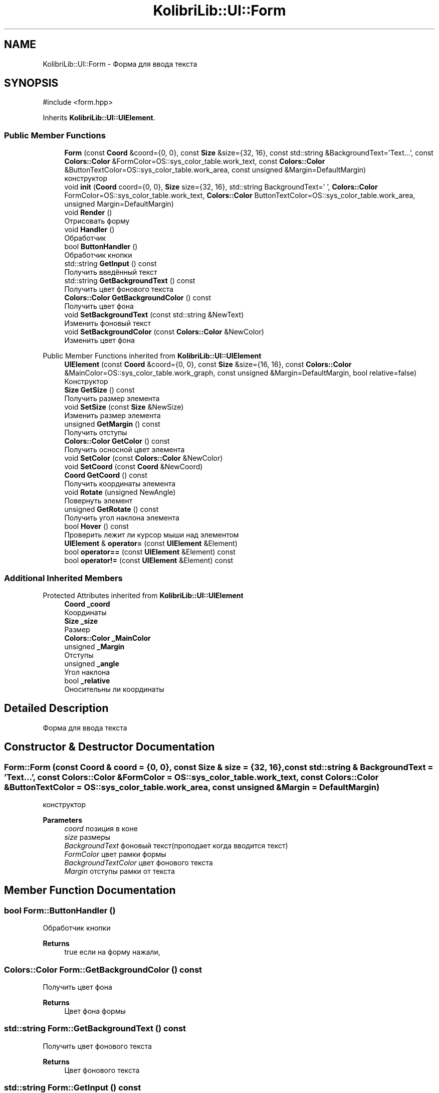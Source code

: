 .TH "KolibriLib::UI::Form" 3 "KolibriLib" \" -*- nroff -*-
.ad l
.nh
.SH NAME
KolibriLib::UI::Form \- Форма для ввода текста  

.SH SYNOPSIS
.br
.PP
.PP
\fR#include <form\&.hpp>\fP
.PP
Inherits \fBKolibriLib::UI::UIElement\fP\&.
.SS "Public Member Functions"

.in +1c
.ti -1c
.RI "\fBForm\fP (const \fBCoord\fP &coord={0, 0}, const \fBSize\fP &size={32, 16}, const std::string &BackgroundText='Text\&.\&.\&.', const \fBColors::Color\fP &FormColor=OS::sys_color_table\&.work_text, const \fBColors::Color\fP &ButtonTextColor=OS::sys_color_table\&.work_area, const unsigned &Margin=DefaultMargin)"
.br
.RI "конструктор "
.ti -1c
.RI "void \fBinit\fP (\fBCoord\fP coord={0, 0}, \fBSize\fP size={32, 16}, std::string BackgroundText=' ', \fBColors::Color\fP FormColor=OS::sys_color_table\&.work_text, \fBColors::Color\fP ButtonTextColor=OS::sys_color_table\&.work_area, unsigned Margin=DefaultMargin)"
.br
.ti -1c
.RI "void \fBRender\fP ()"
.br
.RI "Отрисовать форму "
.ti -1c
.RI "void \fBHandler\fP ()"
.br
.RI "Обработчик "
.ti -1c
.RI "bool \fBButtonHandler\fP ()"
.br
.RI "Обработчик кнопки "
.ti -1c
.RI "std::string \fBGetInput\fP () const"
.br
.RI "Получить введённый текст "
.ti -1c
.RI "std::string \fBGetBackgroundText\fP () const"
.br
.RI "Получить цвет фонового текста "
.ti -1c
.RI "\fBColors::Color\fP \fBGetBackgroundColor\fP () const"
.br
.RI "Получить цвет фона "
.ti -1c
.RI "void \fBSetBackgroundText\fP (const std::string &NewText)"
.br
.RI "Изменить фоновый текст "
.ti -1c
.RI "void \fBSetBackgroundColor\fP (const \fBColors::Color\fP &NewColor)"
.br
.RI "Изменить цвет фона "
.in -1c

Public Member Functions inherited from \fBKolibriLib::UI::UIElement\fP
.in +1c
.ti -1c
.RI "\fBUIElement\fP (const \fBCoord\fP &coord={0, 0}, const \fBSize\fP &size={16, 16}, const \fBColors::Color\fP &MainColor=OS::sys_color_table\&.work_graph, const unsigned &Margin=DefaultMargin, bool relative=false)"
.br
.RI "Конструктор "
.ti -1c
.RI "\fBSize\fP \fBGetSize\fP () const"
.br
.RI "Получить размер элемента "
.ti -1c
.RI "void \fBSetSize\fP (const \fBSize\fP &NewSize)"
.br
.RI "Изменить размер элемента "
.ti -1c
.RI "unsigned \fBGetMargin\fP () const"
.br
.RI "Получить отступы "
.ti -1c
.RI "\fBColors::Color\fP \fBGetColor\fP () const"
.br
.RI "Получить осносной цвет элемента "
.ti -1c
.RI "void \fBSetColor\fP (const \fBColors::Color\fP &NewColor)"
.br
.ti -1c
.RI "void \fBSetCoord\fP (const \fBCoord\fP &NewCoord)"
.br
.ti -1c
.RI "\fBCoord\fP \fBGetCoord\fP () const"
.br
.RI "Получить координаты элемента "
.ti -1c
.RI "void \fBRotate\fP (unsigned NewAngle)"
.br
.RI "Повернуть элемент "
.ti -1c
.RI "unsigned \fBGetRotate\fP () const"
.br
.RI "Получить угол наклона элемента "
.ti -1c
.RI "bool \fBHover\fP () const"
.br
.RI "Проверить лежит ли курсор мыши над элементом "
.ti -1c
.RI "\fBUIElement\fP & \fBoperator=\fP (const \fBUIElement\fP &Element)"
.br
.ti -1c
.RI "bool \fBoperator==\fP (const \fBUIElement\fP &Element) const"
.br
.ti -1c
.RI "bool \fBoperator!=\fP (const \fBUIElement\fP &Element) const"
.br
.in -1c
.SS "Additional Inherited Members"


Protected Attributes inherited from \fBKolibriLib::UI::UIElement\fP
.in +1c
.ti -1c
.RI "\fBCoord\fP \fB_coord\fP"
.br
.RI "Координаты "
.ti -1c
.RI "\fBSize\fP \fB_size\fP"
.br
.RI "Размер "
.ti -1c
.RI "\fBColors::Color\fP \fB_MainColor\fP"
.br
.ti -1c
.RI "unsigned \fB_Margin\fP"
.br
.RI "Отступы "
.ti -1c
.RI "unsigned \fB_angle\fP"
.br
.RI "Угол наклона "
.ti -1c
.RI "bool \fB_relative\fP"
.br
.RI "Оносительны ли координаты "
.in -1c
.SH "Detailed Description"
.PP 
Форма для ввода текста 
.SH "Constructor & Destructor Documentation"
.PP 
.SS "Form::Form (const \fBCoord\fP & coord = \fR{0, 0}\fP, const \fBSize\fP & size = \fR{32, 16}\fP, const std::string & BackgroundText = \fR'Text\&.\&.\&.'\fP, const \fBColors::Color\fP & FormColor = \fROS::sys_color_table\&.work_text\fP, const \fBColors::Color\fP & ButtonTextColor = \fROS::sys_color_table\&.work_area\fP, const unsigned & Margin = \fRDefaultMargin\fP)"

.PP
конструктор 
.PP
\fBParameters\fP
.RS 4
\fIcoord\fP позиция в коне 
.br
\fIsize\fP размеры 
.br
\fIBackgroundText\fP фоновый текст(проподает когда вводится текст) 
.br
\fIFormColor\fP цвет рамки формы 
.br
\fIBackgroundTextColor\fP цвет фонового текста 
.br
\fIMargin\fP отступы рамки от текста 
.RE
.PP

.SH "Member Function Documentation"
.PP 
.SS "bool Form::ButtonHandler ()"

.PP
Обработчик кнопки 
.PP
\fBReturns\fP
.RS 4
true если на форму нажали, 
.RE
.PP

.SS "\fBColors::Color\fP Form::GetBackgroundColor () const"

.PP
Получить цвет фона 
.PP
\fBReturns\fP
.RS 4
Цвет фона формы 
.RE
.PP

.SS "std::string Form::GetBackgroundText () const"

.PP
Получить цвет фонового текста 
.PP
\fBReturns\fP
.RS 4
Цвет фонового текста 
.RE
.PP

.SS "std::string Form::GetInput () const"

.PP
Получить введённый текст 
.PP
\fBReturns\fP
.RS 4
\fB(текст который ввели в форму) \fP
.RE
.PP

.SS "void KolibriLib::UI::Form::SetBackgroundColor (const \fBColors::Color\fP & NewColor)"

.PP
Изменить цвет фона 
.PP
\fBParameters\fP
.RS 4
\fINewColor\fP цвет 
.RE
.PP

.SS "void KolibriLib::UI::Form::SetBackgroundText (const std::string & NewText)"

.PP
Изменить фоновый текст 
.PP
\fBParameters\fP
.RS 4
\fINewText\fP текст 
.RE
.PP


.SH "Author"
.PP 
Generated automatically by Doxygen for KolibriLib from the source code\&.
